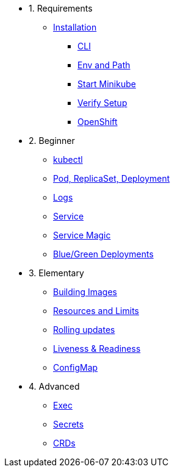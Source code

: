 * 1. Requirements
** xref:installation.adoc[Installation]
*** xref:installation.adoc#tutorial-all-local[CLI]
*** xref:installation.adoc#env-path[Env and Path]
*** xref:installation.adoc#start-minikube[Start Minikube]
*** xref:installation.adoc#verify-setup[Verify Setup]
*** xref:installation.adoc#openshift[OpenShift]

* 2. Beginner
** xref:kubectl.adoc[kubectl]
** xref:pod-rs-deployment.adoc[Pod, ReplicaSet, Deployment]
** xref:logs.adoc[Logs]
** xref:service.adoc[Service]
** xref:service-magic.adoc[Service Magic]
** xref:blue-green.adoc[Blue/Green Deployments]

* 3. Elementary
** xref:building-images.adoc[Building Images]
** xref:resources.adoc[Resources and Limits]
** xref:rolling-updates.adoc[Rolling updates]
** xref:live-ready.adoc[Liveness & Readiness]
** xref:configmap.adoc[ConfigMap]

* 4. Advanced
** xref:exec.adoc[Exec]
** xref:secrets.adoc[Secrets]
** xref:crds.adoc[CRDs]
